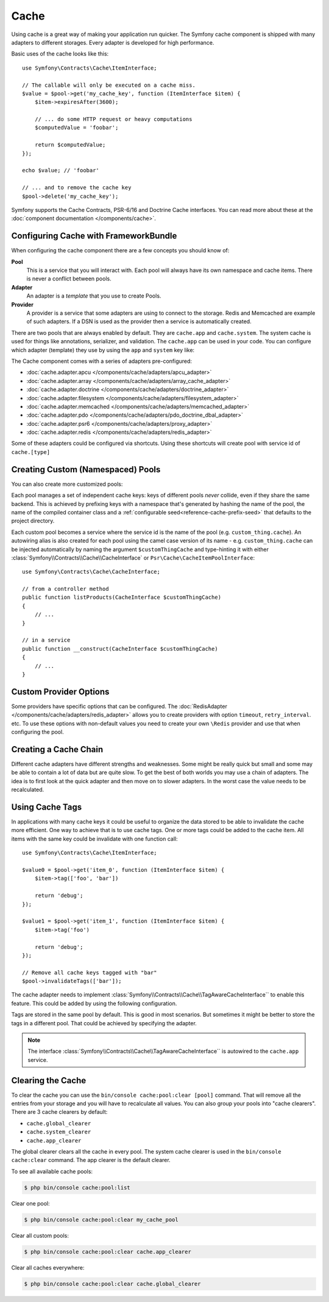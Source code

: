 .. index::
    single: Cache

Cache
=====

Using cache is a great way of making your application run quicker. The Symfony cache
component is shipped with many adapters to different storages. Every adapter is
developed for high performance.

Basic uses of the cache looks like this::

    use Symfony\Contracts\Cache\ItemInterface;

    // The callable will only be executed on a cache miss.
    $value = $pool->get('my_cache_key', function (ItemInterface $item) {
        $item->expiresAfter(3600);

        // ... do some HTTP request or heavy computations
        $computedValue = 'foobar';

        return $computedValue;
    });

    echo $value; // 'foobar'

    // ... and to remove the cache key
    $pool->delete('my_cache_key');

Symfony supports the Cache Contracts, PSR-6/16 and Doctrine Cache interfaces.
You can read more about these at the :doc:`component documentation </components/cache>`.

.. versionadded:: 4.2

    The cache contracts were introduced in Symfony 4.2.

.. _cache-configuration-with-frameworkbundle:

Configuring Cache with FrameworkBundle
--------------------------------------

When configuring the cache component there are a few concepts you should know
of:

**Pool**
    This is a service that you will interact with. Each pool will always have
    its own namespace and cache items. There is never a conflict between pools.
**Adapter**
    An adapter is a *template* that you use to create Pools.
**Provider**
    A provider is a service that some adapters are using to connect to the storage.
    Redis and Memcached are example of such adapters. If a DSN is used as the
    provider then a service is automatically created.

There are two pools that are always enabled by default. They are ``cache.app`` and
``cache.system``. The system cache is used for things like annotations, serializer,
and validation. The ``cache.app`` can be used in your code. You can configure which
adapter (template) they use by using the ``app`` and ``system`` key like:

.. configuration-block::

    .. code-block:: yaml

        # config/packages/cache.yaml
        framework:
            cache:
                app: cache.adapter.filesystem
                system: cache.adapter.system

    .. code-block:: xml

        <!-- config/packages/cache.xml -->
        <?xml version="1.0" encoding="UTF-8" ?>
        <container xmlns="http://symfony.com/schema/dic/services"
            xmlns:xsi="http://www.w3.org/2001/XMLSchema-instance"
            xmlns:framework="http://symfony.com/schema/dic/symfony"
            xsi:schemaLocation="http://symfony.com/schema/dic/services
                https://symfony.com/schema/dic/services/services-1.0.xsd">

            <framework:config>
                <framework:cache app="cache.adapter.filesystem"
                    system="cache.adapter.system"
                />
            </framework:config>
        </container>

    .. code-block:: php

        // config/packages/cache.php
        $container->loadFromExtension('framework', [
            'cache' => [
                'app' => 'cache.adapter.filesystem',
                'system' => 'cache.adapter.system',
            ],
        ]);

The Cache component comes with a series of adapters pre-configured:

* :doc:`cache.adapter.apcu </components/cache/adapters/apcu_adapter>`
* :doc:`cache.adapter.array </components/cache/adapters/array_cache_adapter>`
* :doc:`cache.adapter.doctrine </components/cache/adapters/doctrine_adapter>`
* :doc:`cache.adapter.filesystem </components/cache/adapters/filesystem_adapter>`
* :doc:`cache.adapter.memcached </components/cache/adapters/memcached_adapter>`
* :doc:`cache.adapter.pdo </components/cache/adapters/pdo_doctrine_dbal_adapter>`
* :doc:`cache.adapter.psr6 </components/cache/adapters/proxy_adapter>`
* :doc:`cache.adapter.redis </components/cache/adapters/redis_adapter>`

Some of these adapters could be configured via shortcuts. Using these shortcuts
will create pool with service id of ``cache.[type]``

.. configuration-block::

    .. code-block:: yaml

        # config/packages/cache.yaml
        framework:
            cache:
                directory: '%kernel.cache_dir%/pools' # Only used with cache.adapter.filesystem

                # service: cache.doctrine
                default_doctrine_provider: 'app.doctrine_cache'
                # service: cache.psr6
                default_psr6_provider: 'app.my_psr6_service'
                # service: cache.redis
                default_redis_provider: 'redis://localhost'
                # service: cache.memcached
                default_memcached_provider: 'memcached://localhost'
                # service: cache.pdo
                default_pdo_provider: 'doctrine.dbal.default_connection'

    .. code-block:: xml

        <!-- config/packages/cache.xml -->
        <?xml version="1.0" encoding="UTF-8" ?>
        <container xmlns="http://symfony.com/schema/dic/services"
            xmlns:xsi="http://www.w3.org/2001/XMLSchema-instance"
            xmlns:framework="http://symfony.com/schema/dic/symfony"
            xsi:schemaLocation="http://symfony.com/schema/dic/services
                https://symfony.com/schema/dic/services/services-1.0.xsd">

            <framework:config>
                <!--
                default_doctrine_provider: Service: cache.doctrine
                default_psr6_provider: Service: cache.psr6
                default_redis_provider: Service: cache.redis
                default_memcached_provider: Service: cache.memcached
                default_pdo_provider: Service: cache.pdo
                -->
                <framework:cache directory="%kernel.cache_dir%/pools"
                    default_doctrine_provider="app.doctrine_cache"
                    default_psr6_provider="app.my_psr6_service"
                    default_redis_provider="redis://localhost"
                    default_memcached_provider="memcached://localhost"
                    default_pdo_provider="doctrine.dbal.default_connection"
                />
            </framework:config>
        </container>

    .. code-block:: php

        // config/packages/cache.php
        $container->loadFromExtension('framework', [
            'cache' => [
                // Only used with cache.adapter.filesystem
                'directory' => '%kernel.cache_dir%/pools',

                // Service: cache.doctrine
                'default_doctrine_provider' => 'app.doctrine_cache',
                // Service: cache.psr6
                'default_psr6_provider' => 'app.my_psr6_service',
                // Service: cache.redis
                'default_redis_provider' => 'redis://localhost',
                // Service: cache.memcached
                'default_memcached_provider' => 'memcached://localhost',
                // Service: cache.pdo
                'default_pdo_provider' => 'doctrine.dbal.default_connection',
            ],
        ]);

Creating Custom (Namespaced) Pools
----------------------------------

You can also create more customized pools:

.. configuration-block::

    .. code-block:: yaml

        # config/packages/cache.yaml
        framework:
            cache:
                default_memcached_provider: 'memcached://localhost'

                pools:
                    # creates a "custom_thing.cache" service
                    # autowireable via "CacheInterface $customThingCache"
                    # uses the "app" cache configuration
                    custom_thing.cache:
                        adapter: cache.app

                    # creates a "my_cache_pool" service
                    # autowireable via "CacheInterface $myCachePool"
                    my_cache_pool:
                        adapter: cache.adapter.array

                    # uses the default_memcached_provider from above
                    acme.cache:
                        adapter: cache.adapter.memcached

                    # control adapter's configuration
                    foobar.cache:
                        adapter: cache.adapter.memcached
                        provider: 'memcached://user:password@example.com'

                    # uses the "foobar.cache" pool as its backend but controls
                    # the lifetime and (like all pools) has a separate cache namespace
                    short_cache:
                        adapter: foobar.cache
                        default_lifetime: 60

    .. code-block:: xml

        <!-- config/packages/cache.xml -->
        <?xml version="1.0" encoding="UTF-8" ?>
        <container xmlns="http://symfony.com/schema/dic/services"
            xmlns:xsi="http://www.w3.org/2001/XMLSchema-instance"
            xmlns:framework="http://symfony.com/schema/dic/symfony"
            xsi:schemaLocation="http://symfony.com/schema/dic/services
                https://symfony.com/schema/dic/services/services-1.0.xsd">

            <framework:config>
                <framework:cache default_memcached_provider="memcached://localhost">
                    <framework:pool name="custom_thing.cache" adapter="cache.app"/>
                    <framework:pool name="my_cache_pool" adapter="cache.adapter.array"/>
                    <framework:pool name="acme.cache" adapter="cache.adapter.memcached"/>
                    <framework:pool name="foobar.cache" adapter="cache.adapter.memcached" provider="memcached://user:password@example.com"/>
                    <framework:pool name="short_cache" adapter="foobar.cache" default-lifetime="60"/>
                </framework:cache>
            </framework:config>
        </container>

    .. code-block:: php

        // config/packages/cache.php
        $container->loadFromExtension('framework', [
            'cache' => [
                'default_memcached_provider' => 'memcached://localhost',
                'pools' => [
                    'custom_thing.cache' => [
                        'adapter' => 'cache.app',
                    ],
                    'my_cache_pool' => [
                        'adapter' => 'cache.adapter.array',
                    ],
                    'acme.cache' => [
                        'adapter' => 'cache.adapter.memcached',
                    ],
                    'foobar.cache' => [
                        'adapter' => 'cache.adapter.memcached',
                        'provider' => 'memcached://user:password@example.com',
                    ],
                    'short_cache' => [
                        'adapter' => 'foobar.cache',
                        'default_lifetime' => 60,
                    ],
                ],
            ],
        ]);

Each pool manages a set of independent cache keys: keys of different pools
*never* collide, even if they share the same backend. This is achieved by prefixing
keys with a namespace that's generated by hashing the name of the pool, the name
of the compiled container class and a :ref:`configurable seed<reference-cache-prefix-seed>`
that defaults to the project directory.

Each custom pool becomes a service where the service id is the name of the pool
(e.g. ``custom_thing.cache``). An autowiring alias is also created for each pool
using the camel case version of its name - e.g. ``custom_thing.cache`` can be
injected automatically by naming the argument ``$customThingCache`` and type-hinting it
with either :class:`Symfony\\Contracts\\Cache\\CacheInterface` or
``Psr\Cache\CacheItemPoolInterface``::

    use Symfony\Contracts\Cache\CacheInterface;

    // from a controller method
    public function listProducts(CacheInterface $customThingCache)
    {
        // ...
    }

    // in a service
    public function __construct(CacheInterface $customThingCache)
    {
        // ...
    }

Custom Provider Options
-----------------------

Some providers have specific options that can be configured. The
:doc:`RedisAdapter </components/cache/adapters/redis_adapter>` allows you to
create providers with option ``timeout``, ``retry_interval``. etc. To use these
options with non-default values you need to create your own ``\Redis`` provider
and use that when configuring the pool.

.. configuration-block::

    .. code-block:: yaml

        # config/packages/cache.yaml
        framework:
            cache:
                pools:
                    cache.my_redis:
                        adapter: cache.adapter.redis
                        provider: app.my_custom_redis_provider

        services:
            app.my_custom_redis_provider:
                class: \Redis
                factory: ['Symfony\Component\Cache\Adapter\RedisAdapter', 'createConnection']
                arguments:
                    - 'redis://localhost'
                    - { retry_interval: 2, timeout: 10 }

    .. code-block:: xml

        <!-- config/packages/cache.xml -->
        <?xml version="1.0" encoding="UTF-8" ?>
        <container xmlns="http://symfony.com/schema/dic/services"
            xmlns:xsi="http://www.w3.org/2001/XMLSchema-instance"
            xmlns:framework="http://symfony.com/schema/dic/symfony"
            xsi:schemaLocation="http://symfony.com/schema/dic/services
                https://symfony.com/schema/dic/services/services-1.0.xsd">

            <framework:config>
                <framework:cache>
                    <framework:pool name="cache.my_redis" adapter="cache.adapter.redis" provider="app.my_custom_redis_provider"/>
                </framework:cache>
            </framework:config>

            <services>
                <service id="app.my_custom_redis_provider" class="\Redis">
                    <argument>redis://localhost</argument>
                    <argument type="collection">
                        <argument key="retry_interval">2</argument>
                        <argument key="timeout">10</argument>
                    </argument>
                </service>
            </services>
        </container>

    .. code-block:: php

        // config/packages/cache.php
        $container->loadFromExtension('framework', [
            'cache' => [
                'pools' => [
                    'cache.my_redis' => [
                        'adapter' => 'cache.adapter.redis',
                        'provider' => 'app.my_custom_redis_provider',
                    ],
                ],
            ],
        ]);

        $container->getDefinition('app.my_custom_redis_provider', \Redis::class)
            ->addArgument('redis://localhost')
            ->addArgument([
                'retry_interval' => 2,
                'timeout' => 10
            ]);

Creating a Cache Chain
----------------------

Different cache adapters have different strengths and weaknesses. Some might be really
quick but small and some may be able to contain a lot of data but are quite slow.
To get the best of both worlds you may use a chain of adapters. The idea is to
first look at the quick adapter and then move on to slower adapters. In the worst
case the value needs to be recalculated.

.. versionadded:: 4.4

    Support for configuring a chain using ``framework.cache.pools`` was introduced in Symfony 4.4.

.. configuration-block::

    .. code-block:: yaml

        # config/packages/cache.yaml
        framework:
            cache:
                pools:
                    my_cache_pool:
                        default_lifetime: 31536000  # One year
                        adapters:
                          - cache.adapter.array
                          - cache.adapter.apcu
                          - {name: cache.adapter.redis, provider: 'redis://user:password@example.com'}

    .. code-block:: xml

        <!-- config/packages/cache.xml -->
        <?xml version="1.0" encoding="UTF-8" ?>
        <container xmlns="http://symfony.com/schema/dic/services"
            xmlns:xsi="http://www.w3.org/2001/XMLSchema-instance"
            xmlns:framework="http://symfony.com/schema/dic/symfony"
            xsi:schemaLocation="http://symfony.com/schema/dic/services
                https://symfony.com/schema/dic/services/services-1.0.xsd">

            <framework:config>
                <framework:cache>
                    <framework:pool name="my_cache_pool" default-lifetime="31536000">
                        <framework:adapter name="cache.adapter.array"/>
                        <framework:adapter name="cache.adapter.apcu"/>
                        <framework:adapter name="cache.adapter.redis" provider="redis://user:password@example.com"/>
                    </framework:pool>
                </framework:cache>
            </framework:config>
        </container>

    .. code-block:: php

        // config/packages/cache.php
        $container->loadFromExtension('framework', [
            'cache' => [
                'pools' => [
                    'my_cache_pool' => [
                        'default_lifetime' => 31536000, // One year
                        'adapters' => [
                            'cache.adapter.array',
                            'cache.adapter.apcu',
                            ['name' => 'cache.adapter.redis', 'provider' => 'redis://user:password@example.com'],
                        ],
                    ],
                ],
            ],
        ]);

Using Cache Tags
----------------

In applications with many cache keys it could be useful to organize the data stored
to be able to invalidate the cache more efficient. One way to achieve that is to
use cache tags. One or more tags could be added to the cache item. All items with
the same key could be invalidate with one function call::

    use Symfony\Contracts\Cache\ItemInterface;

    $value0 = $pool->get('item_0', function (ItemInterface $item) {
        $item->tag(['foo', 'bar'])

        return 'debug';
    });

    $value1 = $pool->get('item_1', function (ItemInterface $item) {
        $item->tag('foo')

        return 'debug';
    });

    // Remove all cache keys tagged with "bar"
    $pool->invalidateTags(['bar']);

The cache adapter needs to implement :class:`Symfony\\Contracts\\Cache\\TagAwareCacheInterface``
to enable this feature. This could be added by using the following configuration.

.. configuration-block::

    .. code-block:: yaml

        # config/packages/cache.yaml
        framework:
            cache:
                pools:
                    my_cache_pool:
                        adapter: cache.adapter.redis
                        tags: true

    .. code-block:: xml

        <!-- config/packages/cache.xml -->
        <?xml version="1.0" encoding="UTF-8" ?>
        <container xmlns="http://symfony.com/schema/dic/services"
            xmlns:xsi="http://www.w3.org/2001/XMLSchema-instance"
            xmlns:framework="http://symfony.com/schema/dic/symfony"
            xsi:schemaLocation="http://symfony.com/schema/dic/services
                https://symfony.com/schema/dic/services/services-1.0.xsd">

            <framework:config>
                <framework:cache>
                  <framework:pool name="my_cache_pool" adapter="cache.adapter.redis" tags="true"/>
                </framework:cache>
            </framework:config>
        </container>

    .. code-block:: php

        // config/packages/cache.php
        $container->loadFromExtension('framework', [
            'cache' => [
                'pools' => [
                    'my_cache_pool' => [
                        'adapter' => 'cache.adapter.redis',
                        'tags' => true,
                    ],
                ],
            ],
        ]);

Tags are stored in the same pool by default. This is good in most scenarios. But
sometimes it might be better to store the tags in a different pool. That could be
achieved by specifying the adapter.

.. configuration-block::

    .. code-block:: yaml

        # config/packages/cache.yaml
        framework:
            cache:
                pools:
                    my_cache_pool:
                        adapter: cache.adapter.redis
                        tags: tag_pool
                    tag_pool:
                        adapter: cache.adapter.apcu

    .. code-block:: xml

        <!-- config/packages/cache.xml -->
        <?xml version="1.0" encoding="UTF-8" ?>
        <container xmlns="http://symfony.com/schema/dic/services"
            xmlns:xsi="http://www.w3.org/2001/XMLSchema-instance"
            xmlns:framework="http://symfony.com/schema/dic/symfony"
            xsi:schemaLocation="http://symfony.com/schema/dic/services
                https://symfony.com/schema/dic/services/services-1.0.xsd">

            <framework:config>
                <framework:cache>
                  <framework:pool name="my_cache_pool" adapter="cache.adapter.redis" tags="tag_pool"/>
                  <framework:pool name="tag_pool" adapter="cache.adapter.apcu"/>
                </framework:cache>
            </framework:config>
        </container>

    .. code-block:: php

        // config/packages/cache.php
        $container->loadFromExtension('framework', [
            'cache' => [
                'pools' => [
                    'my_cache_pool' => [
                        'adapter' => 'cache.adapter.redis',
                        'tags' => 'tag_pool',
                    ],
                    'tag_pool' => [
                        'adapter' => 'cache.adapter.apcu',
                    ],
                ],
            ],
        ]);

.. note::

    The interface :class:`Symfony\\Contracts\\Cache\\TagAwareCacheInterface`` is
    autowired to the ``cache.app`` service.

Clearing the Cache
------------------

To clear the cache you can use the ``bin/console cache:pool:clear [pool]`` command.
That will remove all the entries from your storage and you will have to recalculate
all values. You can also group your pools into "cache clearers". There are 3 cache
clearers by default:

* ``cache.global_clearer``
* ``cache.system_clearer``
* ``cache.app_clearer``

The global clearer clears all the cache in every pool. The system cache clearer
is used in the ``bin/console cache:clear`` command. The app clearer is the default
clearer.

To see all available cache pools:

.. code-block:: terminal

    $ php bin/console cache:pool:list

.. versionadded:: 4.3

    The ``cache:pool:list`` command was introduced in Symfony 4.3.

Clear one pool:

.. code-block:: terminal

    $ php bin/console cache:pool:clear my_cache_pool

Clear all custom pools:

.. code-block:: terminal

    $ php bin/console cache:pool:clear cache.app_clearer

Clear all caches everywhere:

.. code-block:: terminal

    $ php bin/console cache:pool:clear cache.global_clearer
